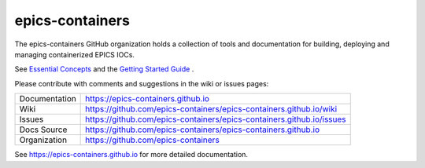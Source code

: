 epics-containers
================

|docs_ci| |license|

The epics-containers GitHub organization holds a collection of tools and
documentation for building, deploying and managing containerized EPICS IOCs.

See `Essential Concepts`_ and the `Getting Started Guide`_ .

Please contribute with comments and suggestions in the wiki or issues pages:

.. _Essential Concepts: https://epics-containers.github.io/user/explanations/introduction.html
.. _Getting Started Guide: https://epics-containers.github.io/user/tutorials/intro.html

============== ==============================================================
Documentation  https://epics-containers.github.io
Wiki           https://github.com/epics-containers/epics-containers.github.io/wiki
Issues         https://github.com/epics-containers/epics-containers.github.io/issues
Docs Source    https://github.com/epics-containers/epics-containers.github.io
Organization   https://github.com/epics-containers
============== ==============================================================

.. |docs_ci| image:: https://github.com/epics-containers/k8s-epics-docs/workflows/Docs%20CI/badge.svg?branch=main
    :target: https://github.com/epics-containers/k8s-epics-docs/actions?query=workflow%3A%22Docs+CI%22
    :alt: Docs CI

.. |license| image:: https://img.shields.io/badge/License-Apache%202.0-blue.svg
    :target: https://opensource.org/licenses/Apache-2.0
    :alt: Apache License


..
    Anything below this line is used when viewing README.rst and will be replaced
    when included in index.rst

See https://epics-containers.github.io for more detailed documentation.
